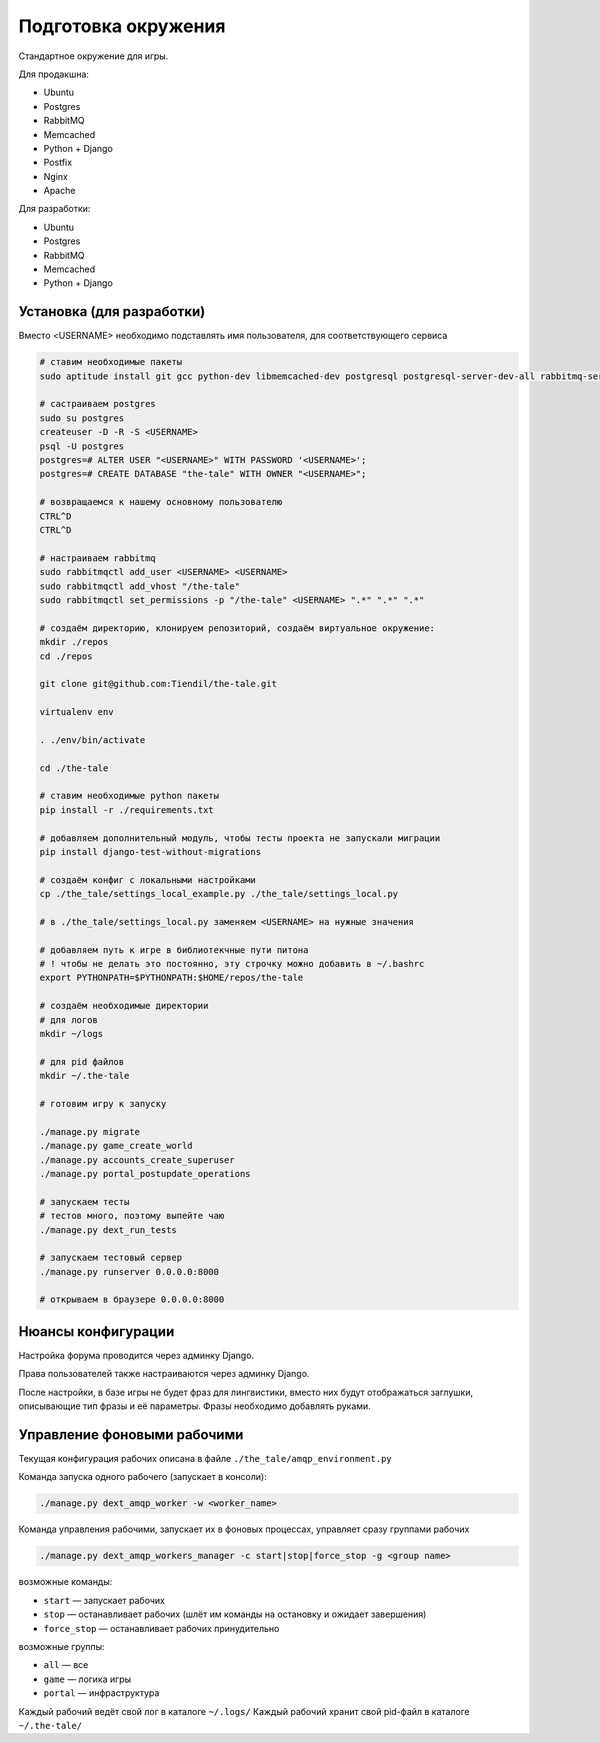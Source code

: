 ####################
Подготовка окружения
####################

Стандартное окружение для игры.

Для продакшна:

* Ubuntu
* Postgres
* RabbitMQ
* Memcached
* Python + Django
* Postfix
* Nginx
* Apache

Для разработки:

* Ubuntu
* Postgres
* RabbitMQ
* Memcached
* Python + Django

**************************
Установка (для разработки)
**************************

Вместо <USERNAME> необходимо подставлять имя пользователя, для соответствующего сервиса

.. code::

   # ставим необходимые пакеты
   sudo aptitude install git gcc python-dev libmemcached-dev postgresql postgresql-server-dev-all rabbitmq-server memcached python python-pip python-virtualenv

   # састраиваем postgres
   sudo su postgres
   createuser -D -R -S <USERNAME>
   psql -U postgres
   postgres=# ALTER USER "<USERNAME>" WITH PASSWORD '<USERNAME>';
   postgres=# CREATE DATABASE "the-tale" WITH OWNER "<USERNAME>";

   # возвращаемся к нашему основному пользователю
   CTRL^D
   CTRL^D

   # настраиваем rabbitmq
   sudo rabbitmqctl add_user <USERNAME> <USERNAME>
   sudo rabbitmqctl add_vhost "/the-tale"
   sudo rabbitmqctl set_permissions -p "/the-tale" <USERNAME> ".*" ".*" ".*"

   # создаём директорию, клонируем репозиторий, создаём виртуальное окружение:
   mkdir ./repos
   cd ./repos

   git clone git@github.com:Tiendil/the-tale.git

   virtualenv env

   . ./env/bin/activate

   cd ./the-tale

   # ставим необходимые python пакеты
   pip install -r ./requirements.txt

   # добавляем дополнительный модуль, чтобы тесты проекта не запускали миграции
   pip install django-test-without-migrations

   # создаём конфиг с локальными настройками
   cp ./the_tale/settings_local_example.py ./the_tale/settings_local.py

   # в ./the_tale/settings_local.py заменяем <USERNAME> на нужные значения

   # добавляем путь к игре в библиотекчные пути питона
   # ! чтобы не делать это постоянно, эту строчку можно добавить в ~/.bashrc
   export PYTHONPATH=$PYTHONPATH:$HOME/repos/the-tale

   # создаём необходимые директории
   # для логов
   mkdir ~/logs

   # для pid файлов
   mkdir ~/.the-tale

   # готовим игру к запуску

   ./manage.py migrate
   ./manage.py game_create_world
   ./manage.py accounts_create_superuser
   ./manage.py portal_postupdate_operations

   # запускаем тесты
   # тестов много, поэтому выпейте чаю
   ./manage.py dext_run_tests

   # запускаем тестовый сервер
   ./manage.py runserver 0.0.0.0:8000

   # открываем в браузере 0.0.0.0:8000

*******************
Нюансы конфигурации
*******************

Настройка форума проводится через админку Django.

Права пользователей также настраиваются через админку Django.

После настройки, в базе игры не будет фраз для лингвистики, вместо них будут отображаться заглушки, описывающие тип фразы и её параметры. Фразы необходимо добавлять руками.

****************************
Управление фоновыми рабочими
****************************

Текущая конфигурация рабочих описана в файле ``./the_tale/amqp_environment.py``

Команда запуска одного рабочего (запускает в консоли):

.. code::

   ./manage.py dext_amqp_worker -w <worker_name>

Команда управления рабочими, запускает их в фоновых процессах, управляет сразу группами рабочих

.. code::

   ./manage.py dext_amqp_workers_manager -c start|stop|force_stop -g <group name>

возможные команды:

* ``start`` — запускает рабочих
* ``stop`` — останавливает рабочих (шлёт им команды на остановку и ожидает завершения)
* ``force_stop`` — останавливает рабочих принудительно

возможные группы:

* ``all`` — все
* ``game`` — логика игры
* ``portal`` — инфраструктура

Каждый рабочий ведёт свой лог в каталоге ``~/.logs/``
Каждый рабочий хранит свой pid-файл в каталоге ``~/.the-tale/``
